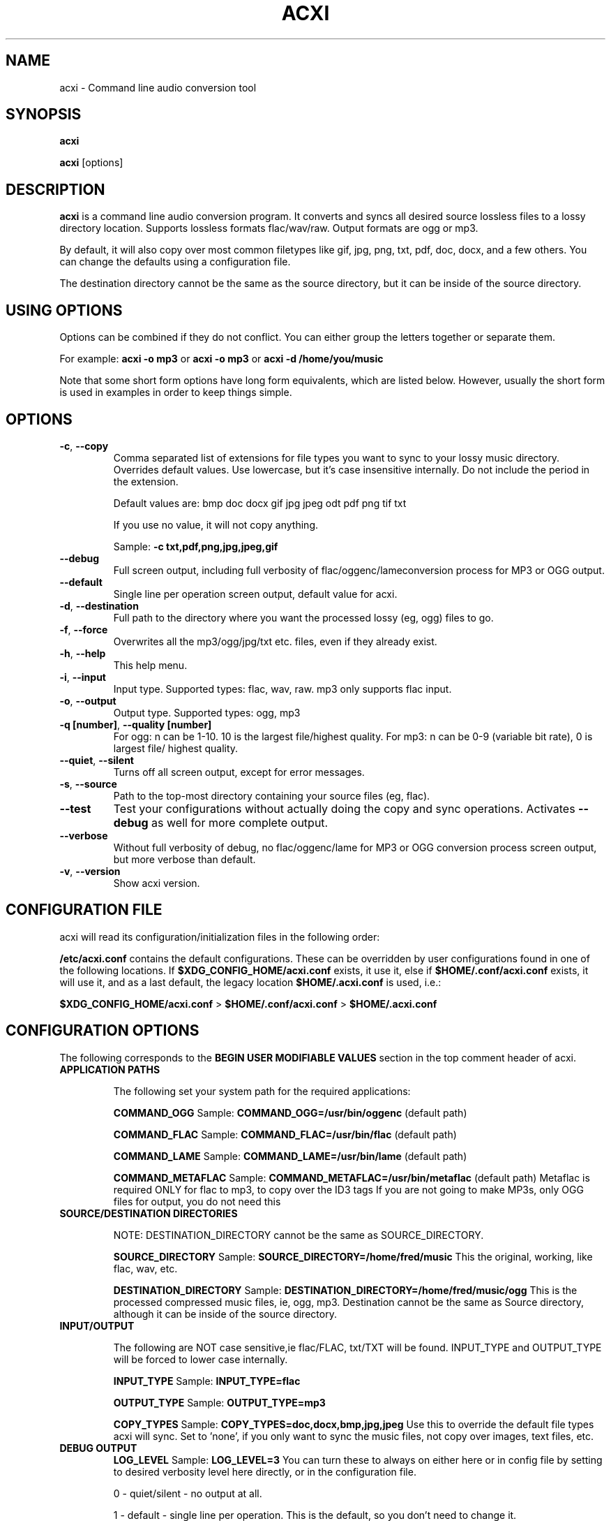 .TH ACXI 1 "2018\-12\-07" acxi "acxi manual"
.SH NAME
acxi  \- Command line audio conversion tool
.SH SYNOPSIS
\fBacxi\fR

\fBacxi\fR [options]

.SH DESCRIPTION
\fBacxi\fR is a command line audio conversion program. It converts and syncs
all desired source lossless files to a lossy directory location. Supports 
lossless formats flac/wav/raw. Output formats are ogg or mp3.

By default, it will also copy over most common filetypes like gif, jpg, png, 
txt, pdf, doc, docx, and a few others. You can change the defaults using 
a configuration file.

The destination directory cannot be the same as the source directory, but
it can be inside of the source directory.

.SH USING OPTIONS
Options can be combined if they do not conflict. You can either group the letters
together or separate them.

For example:
.B acxi
\fB\-o mp3\fR or \fBacxi \-o mp3\fR or \fBacxi \-d /home/you/music\fR

Note that some short form options have long form equivalents, which are
listed below. However, usually the short form is used in examples in order to
keep things simple.

.SH OPTIONS
.TP
.B \-c\fR,\fB \-\-copy\fR
Comma separated list of extensions for file types you want to sync to your
lossy music directory. Overrides default values. Use lowercase, but it's
case insensitive internally. Do not include the period in the extension.

Default values are: bmp doc docx gif jpg jpeg odt pdf png tif txt

If you use no value, it will not copy anything.

Sample: \fB\-c txt,pdf,png,jpg,jpeg,gif\fR

.TP
.B \-\-debug\fR
Full screen output, including full verbosity of 
flac/oggenc/lameconversion process for MP3 or OGG output.

.TP
.B \-\-default\fR
Single line per operation screen output, default value for acxi.

.TP
.B \-d\fR,\fB \-\-destination\fR
Full path to the directory where you want the processed lossy
(eg, ogg) files to go.

.TP
.B \-f\fR,\fB \-\-force\fR
Overwrites all the mp3/ogg/jpg/txt etc. files, even if they already exist.

.TP
.B \-h\fR,\fB \-\-help\fR
This help menu.

.TP
.B \-i\fR,\fB \-\-input\fR
Input type. Supported types: flac, wav, raw. mp3 only supports flac input.

.TP
.B \-o\fR,\fB \-\-output\fR
Output type. Supported types: ogg, mp3

.TP
.B \-q [number]\fR,\fB \-\-quality [number]\fR
For ogg: n can be 1\-10. 10 is the largest file/highest quality.
For mp3: n can be 0\-9 (variable bit rate), 0 is largest file/
highest quality.

.TP
.B \-\-quiet\fR,\fB \-\-silent\fR
Turns off all screen output, except for error messages.

.TP
.B \-s\fR,\fB \-\-source\fR
Path to the top-most directory containing your source files (eg, flac).

.TP
.B \-\-test\fR
Test your configurations without actually doing the copy and sync 
operations. Activates \fB \-\-debug\fR as well for more complete output.
                  
.TP
.B \-\-verbose\fR
Without full verbosity of debug, no flac/oggenc/lame for MP3
or OGG conversion process screen output, but more verbose than
default.

.TP
.B \-v\fR,\fB \-\-version\fR
Show acxi version.

.SH CONFIGURATION FILE
acxi will read its configuration/initialization files in the
following order:

\fB/etc/acxi.conf\fR contains the default configurations. These can be overridden
by user configurations found in one of the following locations. If 
\fB$XDG_CONFIG_HOME/acxi.conf\fR exists, it use it, else if
\fB$HOME/.conf/acxi.conf\fR exists, it will use it, and as a last default,
the legacy location \fB$HOME/.acxi.conf\fR is used, i.e.:

\fB$XDG_CONFIG_HOME/acxi.conf\fR > \fB$HOME/.conf/acxi.conf\fR >
\fB$HOME/.acxi.conf\fR

.SH CONFIGURATION OPTIONS

The following corresponds to the \fBBEGIN USER MODIFIABLE VALUES\fR section
in the top comment header of acxi.

.TP
.B APPLICATION PATHS

The following set your system path for the required applications:

\fBCOMMAND_OGG\fR Sample: \fBCOMMAND_OGG=/usr/bin/oggenc\fR (default path)

\fBCOMMAND_FLAC\fR Sample: \fBCOMMAND_FLAC=/usr/bin/flac\fR (default path)

\fBCOMMAND_LAME\fR Sample: \fBCOMMAND_LAME=/usr/bin/lame\fR (default path)

\fBCOMMAND_METAFLAC\fR Sample: \fBCOMMAND_METAFLAC=/usr/bin/metaflac\fR (default path)
Metaflac is required ONLY for flac to mp3, to copy over the ID3 tags
If you are not going to make MP3s, only OGG files for output, you do 
not need this

.TP
.B SOURCE/DESTINATION DIRECTORIES

NOTE: DESTINATION_DIRECTORY cannot be the same as SOURCE_DIRECTORY.

\fBSOURCE_DIRECTORY\fR Sample: \fBSOURCE_DIRECTORY=/home/fred/music\fR 
This the original, working, like flac, wav, etc.

\fBDESTINATION_DIRECTORY\fR Sample: \fBDESTINATION_DIRECTORY=/home/fred/music/ogg\fR
This is the processed compressed music files, ie, ogg, mp3. Destination cannot 
be the same as Source directory, although it can be inside of the source directory.

.TP
.B INPUT/OUTPUT

The following are NOT case sensitive,ie flac/FLAC, txt/TXT will be 
found. INPUT_TYPE and OUTPUT_TYPE will be forced to lower case 
internally.

\fBINPUT_TYPE\fR Sample: \fBINPUT_TYPE=flac\fR 

\fBOUTPUT_TYPE\fR Sample: \fBOUTPUT_TYPE=mp3\fR 

\fBCOPY_TYPES\fR Sample: \fBCOPY_TYPES=doc,docx,bmp,jpg,jpeg\fR Use this
to override the default file types acxi will sync. Set to 'none', 
if you only want to sync the music files, not copy over images, text files,
etc.

.TP
.B DEBUG OUTPUT
\fBLOG_LEVEL\fR Sample: \fBLOG_LEVEL=3\fR You can turn these to always on either
here or in config file by setting to desired verbosity level here directly,
or in the configuration file. 

0 \- quiet/silent \- no output at all.

1 \- default \- single line per operation. This is the default, so you don't need 
to change it.
    
2 \- verbose \- but without the actual conversion data from codecs

3 \- debug \-  all available information.

.SH BUGS
Please report bugs using the following resources.

.TP
.B Issue Report
File an issue report:
.I https://github.com/smxi/acxi/issues
.TP
.B Forums
Post on acxi forums:
.I https://techpatterns.com/forums/about1491.html
.TP
.B IRC irc.oftc.net#smxi
You can also visit
.I irc.oftc.net
\fRchannel:\fI #smxi\fR to post issues.

.SH HOMEPAGE
.I  https://github.com/smxi/acxi

.SH  AUTHOR AND CONTRIBUTORS TO CODE

.B acxi
is a fork and full rewrite of flac2ogg.pl.

Copyright (c) Harald Hope, 2010\-2018

MP3 tagging: Odd Eivind Ebbesen \- \fIwww.oddware.net\fR \- 
<oddebb at gmail dot com>

Copyright (c) (flac2ogg.pl) 2004 \- Jason L. Buberel \- jason@buberel.org

Copyright (c) (flac2ogg.pl) 2007 \- Evan Boggs \- etboggs@indiana.edu


